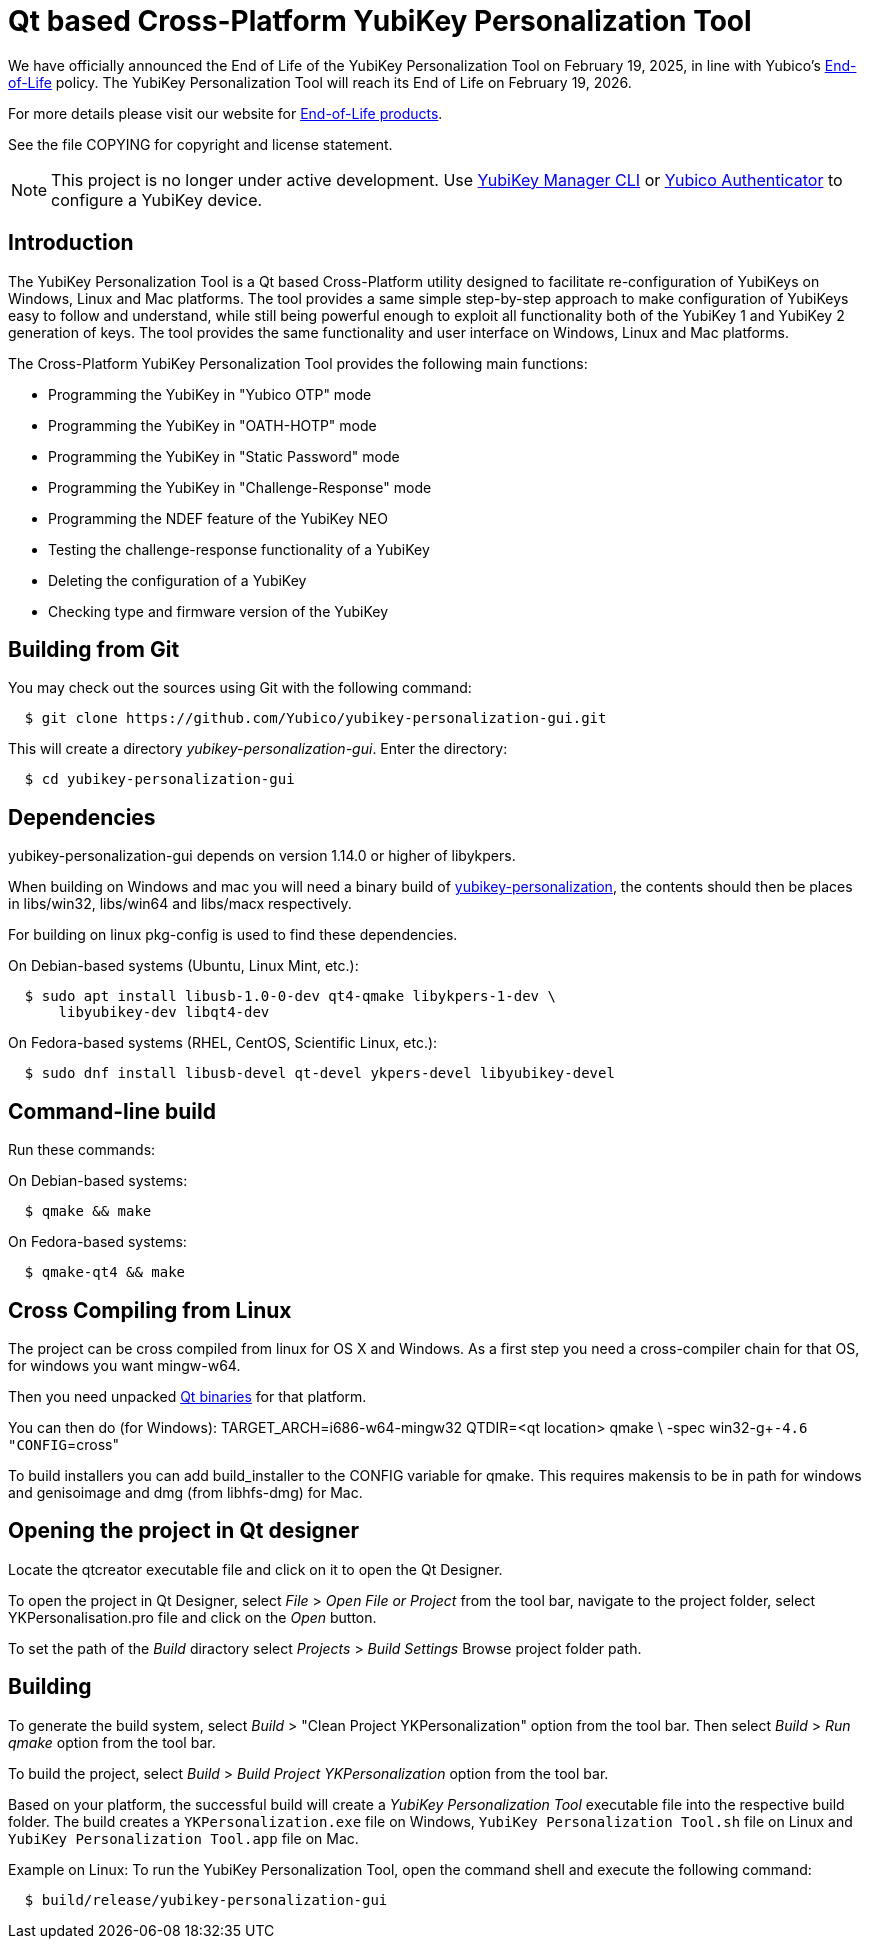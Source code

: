 Qt based Cross-Platform YubiKey Personalization Tool
====================================================

[Note]
======
We have officially announced the End of Life of the YubiKey Personalization Tool on February 19, 2025, in line with Yubico's https://www.yubico.com/support/terms-conditions/yubico-end-of-life-policy/[End-of-Life] policy. The YubiKey Personalization Tool will reach its End of Life on February 19, 2026.

For more details please visit our website for https://www.yubico.com/support/terms-conditions/yubico-end-of-life-policy/eol-products/[End-of-Life products].
======

See the file COPYING for copyright and license statement.

NOTE: This project is no longer under active development. Use https://github.com/Yubico/yubikey-manager/[YubiKey Manager CLI] or https://github.com/Yubico/yubioath-flutter/[Yubico Authenticator] to configure a YubiKey device.

Introduction
------------

The YubiKey Personalization Tool is a Qt based Cross-Platform utility
designed to facilitate re-configuration of YubiKeys on Windows, Linux
and Mac platforms. The tool provides a same simple step-by-step
approach to make configuration of YubiKeys easy to follow and
understand, while still being powerful enough to exploit all
functionality both of the YubiKey 1 and YubiKey 2 generation of
keys. The tool provides the same functionality and user interface on
Windows, Linux and Mac platforms.

The Cross-Platform YubiKey Personalization Tool provides the following
main functions:

	* Programming the YubiKey in "Yubico OTP" mode
	* Programming the YubiKey in "OATH-HOTP" mode
	* Programming the YubiKey in "Static Password" mode
	* Programming the YubiKey in "Challenge-Response" mode
	* Programming the NDEF feature of the YubiKey NEO
	* Testing the challenge-response functionality of a YubiKey
	* Deleting the configuration of a YubiKey
	* Checking type and firmware version of the YubiKey


Building from Git
-----------------

You may check out the sources using Git with the following command:

-----------
  $ git clone https://github.com/Yubico/yubikey-personalization-gui.git
-----------

This will create a directory 'yubikey-personalization-gui'. Enter the
directory:

-----------
  $ cd yubikey-personalization-gui
-----------


Dependencies
------------

yubikey-personalization-gui depends on version 1.14.0 or higher of
libykpers.

When building on Windows and mac you will need a binary build of
https://developers.yubico.com/yubikey-personalization[yubikey-personalization],
the contents should then be places in libs/win32, libs/win64 and libs/macx
respectively.

For building on linux pkg-config is used to find these dependencies.

On Debian-based systems (Ubuntu, Linux Mint, etc.):
-----------
  $ sudo apt install libusb-1.0-0-dev qt4-qmake libykpers-1-dev \
      libyubikey-dev libqt4-dev
-----------

On Fedora-based systems (RHEL, CentOS, Scientific Linux, etc.):
-----------
  $ sudo dnf install libusb-devel qt-devel ykpers-devel libyubikey-devel
-----------

Command-line build
------------------

Run these commands:

On Debian-based systems:
-----------
  $ qmake && make
-----------

On Fedora-based systems:
-----------
  $ qmake-qt4 && make
-----------

Cross Compiling from Linux
--------------------------

The project can be cross compiled from linux for OS X and Windows. As
a first step you need a cross-compiler chain for that OS, for windows
you want mingw-w64.

Then you need unpacked http://qt-project.org[Qt binaries] for that platform.

You can then do (for Windows):
TARGET_ARCH=i686-w64-mingw32 QTDIR=<qt location> qmake \
  -spec win32-g++-4.6 "CONFIG+=cross"

To build installers you can add build_installer to the CONFIG variable
for qmake. This requires makensis to be in path for windows and
genisoimage and dmg (from libhfs-dmg) for Mac.


Opening the project in Qt designer
----------------------------------

Locate the qtcreator executable file and click on it to open the Qt
Designer.

To open the project in Qt Designer, select 'File' > 'Open File or
Project' from the tool bar, navigate to the project folder, select
YKPersonalisation.pro file and click on the 'Open' button.

To set the path of the 'Build' diractory select 'Projects' > 'Build
Settings' Browse project folder path.


Building
--------

To generate the build system, select 'Build' > "Clean Project
YKPersonalization" option from the tool bar. Then select 'Build' >
'Run qmake' option from the tool bar.

To build the project, select 'Build' > 'Build Project
YKPersonalization' option from the tool bar.

Based on your platform, the successful build will create a 'YubiKey
Personalization Tool' executable file into the respective build
folder. The build creates a `YKPersonalization.exe` file on Windows,
`YubiKey Personalization Tool.sh` file on Linux and `YubiKey
Personalization Tool.app` file on Mac.

Example on Linux:
To run the YubiKey Personalization Tool, open the command shell and
execute the following command:

[source, sh]
-----------
  $ build/release/yubikey-personalization-gui
-----------
